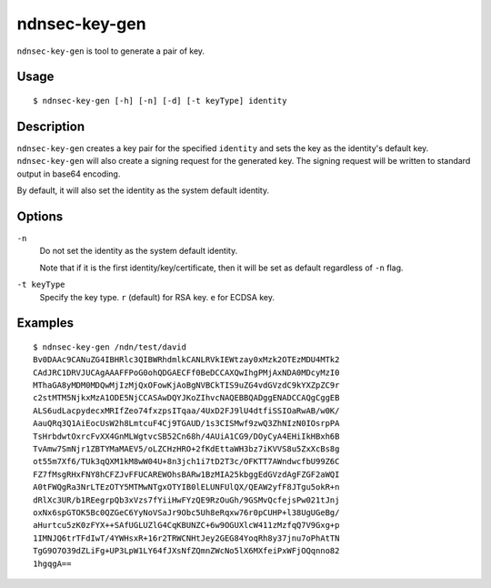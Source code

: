 ndnsec-key-gen
==============

``ndnsec-key-gen`` is tool to generate a pair of key.

Usage
-----

::

    $ ndnsec-key-gen [-h] [-n] [-d] [-t keyType] identity

Description
-----------

``ndnsec-key-gen`` creates a key pair for the specified ``identity`` and sets the key as the
identity's default key. ``ndnsec-key-gen`` will also create a signing request for the generated key.
The signing request will be written to standard output in base64 encoding.

By default, it will also set the identity as the system default identity.

Options
-------

``-n``
  Do not set the identity as the system default identity.

  Note that if it is the first identity/key/certificate, then it will be
  set as default regardless of ``-n`` flag.

``-t keyType``
  Specify the key type. ``r`` (default) for RSA key. ``e`` for ECDSA key.

Examples
--------

::

    $ ndnsec-key-gen /ndn/test/david
    Bv0DAAc9CANuZG4IBHRlc3QIBWRhdmlkCANLRVkIEWtzay0xMzk2OTEzMDU4MTk2
    CAdJRC1DRVJUCAgAAAFFPoG0ohQDGAECFf0BeDCCAXQwIhgPMjAxNDA0MDcyMzI0
    MThaGA8yMDM0MDQwMjIzMjQxOFowKjAoBgNVBCkTIS9uZG4vdGVzdC9kYXZpZC9r
    c2stMTM5NjkxMzA1ODE5NjCCASAwDQYJKoZIhvcNAQEBBQADggENADCCAQgCggEB
    ALS6udLacpydecxMRIfZeo74fxzpsITqaa/4UxD2FJ9lU4dtfiSSIOaRwAB/w0K/
    AauQRq3Q1AiEocUsW2h8LmtcuF4Cj9TGAUD/1s3CISMwf9zwQ3ZhNIzN0IOsrpPA
    TsHrbdwtOxrcFvXX4GnMLWgtvcSB52Cn68h/4AUiA1CG9/DOyCyA4EHiIkHBxh6B
    TvAmw7SmNjr1ZBTYMaMAEV5/oLZCHzHRO+2fKdEttaWH3bz7iKVVS8u5ZxXcBs8g
    ot55m7Xf6/TUk3qQXM1kM8wW04U+8n3jch1i7tD2T3c/OFKTT7AWndwcfbU99Z6C
    FZ7fMsgRHxFNY8hCFZJvFFUCAREWOhsBARw1BzMIA25kbggEdGVzdAgFZGF2aWQI
    A0tFWQgRa3NrLTEzOTY5MTMwNTgxOTYIB0lELUNFUlQX/QEAW2yfF8JTgu5okR+n
    dRlXc3UR/b1REegrpQb3xVzs7fYiiHwFYzQE9RzOuGh/9GSMvQcfejsPw021tJnj
    oxNx6spGTOK5Bc0QZGeC6YyNoVSaJr9Obc5Uh8eRqxw76r0pCUHP+l38UgUGeBg/
    aHurtcu5zK0zFYX++SAfUGLUZlG4CqKBUNZC+6w9OGUXlcW411zMzfqQ7V9Gxg+p
    1IMNJQ6trTFdIwT/4YWHsxR+16r2TRWCNHtJey2GEG84YoqRh8y37jnu7oPhAtTN
    TgG9O7O39dZLiFg+UP3LpW1LY64fJXsNfZQmnZWcNo5lX6MXfeiPxWFjOQqnno82
    1hgqgA==
